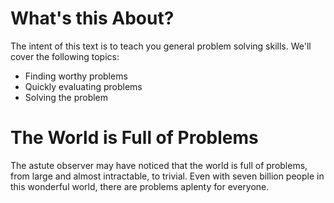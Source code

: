 * What's this About?
The intent of this text is to teach you general problem solving skills. We'll cover the following topics:
- Finding worthy problems
- Quickly evaluating problems
- Solving the problem
* The World is Full of Problems
The astute observer may have noticed that the world is full of problems, from large and almost intractable, to trivial. Even with seven billion people in this wonderful world, there are problems aplenty for everyone.